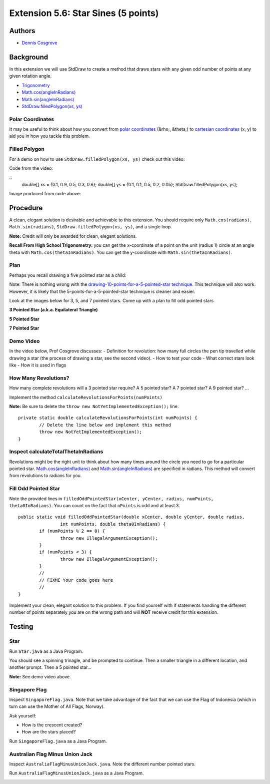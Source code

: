 ============
Extension 5.6: Star Sines (5 points)
============

Authors
============

* `Dennis Cosgrove <http://www.cs.wustl.edu/~cosgroved/>`_

Background
============

In this extension we will use StdDraw to create a method that draws stars with any given odd number of points at any given rotation angle.

* `Trigonometry <https://en.wikipedia.org/wiki/Trigonometric_functions>`_

* `Math.cos(angleInRadians) <https://docs.oracle.com/javase/7/docs/api/java/lang/Math.html#cos(double)>`_

* `Math.sin(angleInRadians) <https://docs.oracle.com/javase/7/docs/api/java/lang/Math.html#sin(double)>`_

* `StdDraw.filledPolygon(xs, ys) <https://introcs.cs.princeton.edu/java/stdlib/javadoc/StdDraw.html#filledPolygon-double:A-double:A->`_

Polar Coordinates
------------------

It may be useful to think about how you convert from `polar coordinates <https://mathworld.wolfram.com/PolarCoordinates.html>`_ (&rho;, &theta;) to `cartesian coordinates <https://mathworld.wolfram.com/CartesianCoordinates.html>`_ (x, y) to aid you in how you tackle this problem.

Filled Polygon
------------------

For a demo on how to use ``StdDraw.filledPolygon(xs, ys)`` check out this video:

.. youtube:: GDOKQ-mgxM0
	:align: center

Code from the video:

::
		double[] xs = {0.1, 0.9, 0.5, 0.3, 0.6};
		double[] ys = {0.1, 0.1, 0.5, 0.2, 0.05};
		StdDraw.filledPolygon(xs, ys);


Image produced from code above: 

.. image:: 5.06/filled_polygon.png

Procedure
============

A clean, elegant solution is desirable and achievable to this extension.  You should require only ``Math.cos(radians)``, ``Math.sin(radians)``, ``StdDraw.filledPolygon(xs, ys)``, and a single loop.  

**Note:** Credit will only be awarded for clean, elegant solutions.

**Recall From High School Trigonometry:**  you can get the x-coordinate of a point on the unit (radius 1) circle at an angle theta with ``Math.cos(thetaInRadians)``.  You can get the y-coordinate with ``Math.sin(thetaInRadians)``.

Plan
------------------

Perhaps you recall drawing a five pointed star as a child:

.. youtube:: 2juz38FEqEA
	:align: center

.. image:: 5.06/star_5_draw_order.png

Note: There is nothing wrong with the `drawing-10-points-for-a-5-pointed-star technique <https://www.youtube.com/watch?v=2R_WdZh0WPs>`_.  This technique will also work.  However, it is likely that the 5-points-for-a-5-pointed-star technique is cleaner and easier.

Look at the images below for 3, 5, and 7 pointed stars.  Come up with a plan to fill odd pointed stars

**3 Pointed Star (a.k.a. Equilateral Triangle)**

.. image:: 5.06/star_theta_3.png

**5 Pointed Star**

.. image:: 5.06/star_theta_5.png

**7 Pointed Star**

.. image:: 5.06/star_theta_7.png

Demo Video
------------------

In the video below, Prof Cosgrove discusses:
- Definition for revolution: how many full circles the pen tip travelled while drawing a star (the process of drawing a star, see the second video).
- How to test your code
- What correct stars look like
- How it is used in flags

.. youtube:: ziomt0bT2l8
	:align: center

How Many Revolutions?
------------------

How many complete revolutions will a 3 pointed star require?  A 5 pointed star?  A 7 pointed star?  A 9 pointed star? ...

Implement the method ``calculateRevolutionsForPoints(numPoints)``

**Note:** Be sure to delete the ``throw new NotYetImplementedException();`` line.

::

	private static double calculateRevolutionsForPoints(int numPoints) {
		// Delete the line below and implement this method
		throw new NotYetImplementedException();
	}


Inspect calculateTotalThetaInRadians
------------------

Revolutions might be the right unit to think about how many times around the circle you need to go for a particular pointed star.  `Math.cos(angleInRadians) <https://docs.oracle.com/javase/7/docs/api/java/lang/Math.html#cos(double)>`_ and `Math.sin(angleInRadians) <https://docs.oracle.com/javase/7/docs/api/java/lang/Math.html#sin(double)>`_ are specified in radians.  This method will convert from revolutions to radians for you.

Fill Odd Pointed Star
------------------

Note the provided lines in ``filledOddPointedStar(xCenter, yCenter, radius, numPoints, theta0InRadians)``.  You can count on the fact that ``nPoints`` is odd and at least 3.

::

	public static void filledOddPointedStar(double xCenter, double yCenter, double radius, 
			int numPoints, double theta0InRadians) {
		if (numPoints % 2 == 0) {
			throw new IllegalArgumentException();
		}
		if (numPoints < 3) {
			throw new IllegalArgumentException();
		}
		//
		// FIXME Your code goes here
		//
	}


Implement your clean, elegant solution to this problem.  If you find yourself with if statements handling the different number of points separately you are on the wrong path and will **NOT** receive credit for this extension.

Testing
============

Star
------------------

Run ``Star.java`` as a Java Program.

You should see a spinning trinagle, and be prompted to continue.  Then a smaller triangle in a different location, and another prompt.  Then a 5 pointed star...

.. image:: 5.06/star_5_run.png

**Note:** See demo video above.

Singapore Flag
------------------

Inspect ``SingaporeFlag.java``.  Note that we take advantage of the fact that we can use the Flag of Indonesia (which in turn can use the Mother of All Flags, Norway).

Ask yourself: 

* How is the crescent created?
* How are the stars placed?

Run ``SingaporeFlag.java`` as a Java Program.

.. image:: 5.06/singapore_flag.png

Australian Flag Minus Union Jack
------------------

Inspect ``AustraliaFlagMinusUnionJack.java``.  Note the different number pointed stars.

Run ``AustraliaFlagMinusUnionJack.java`` as a Java Program.

.. image:: 5.06/australia_flag_minus_union_jack.png

